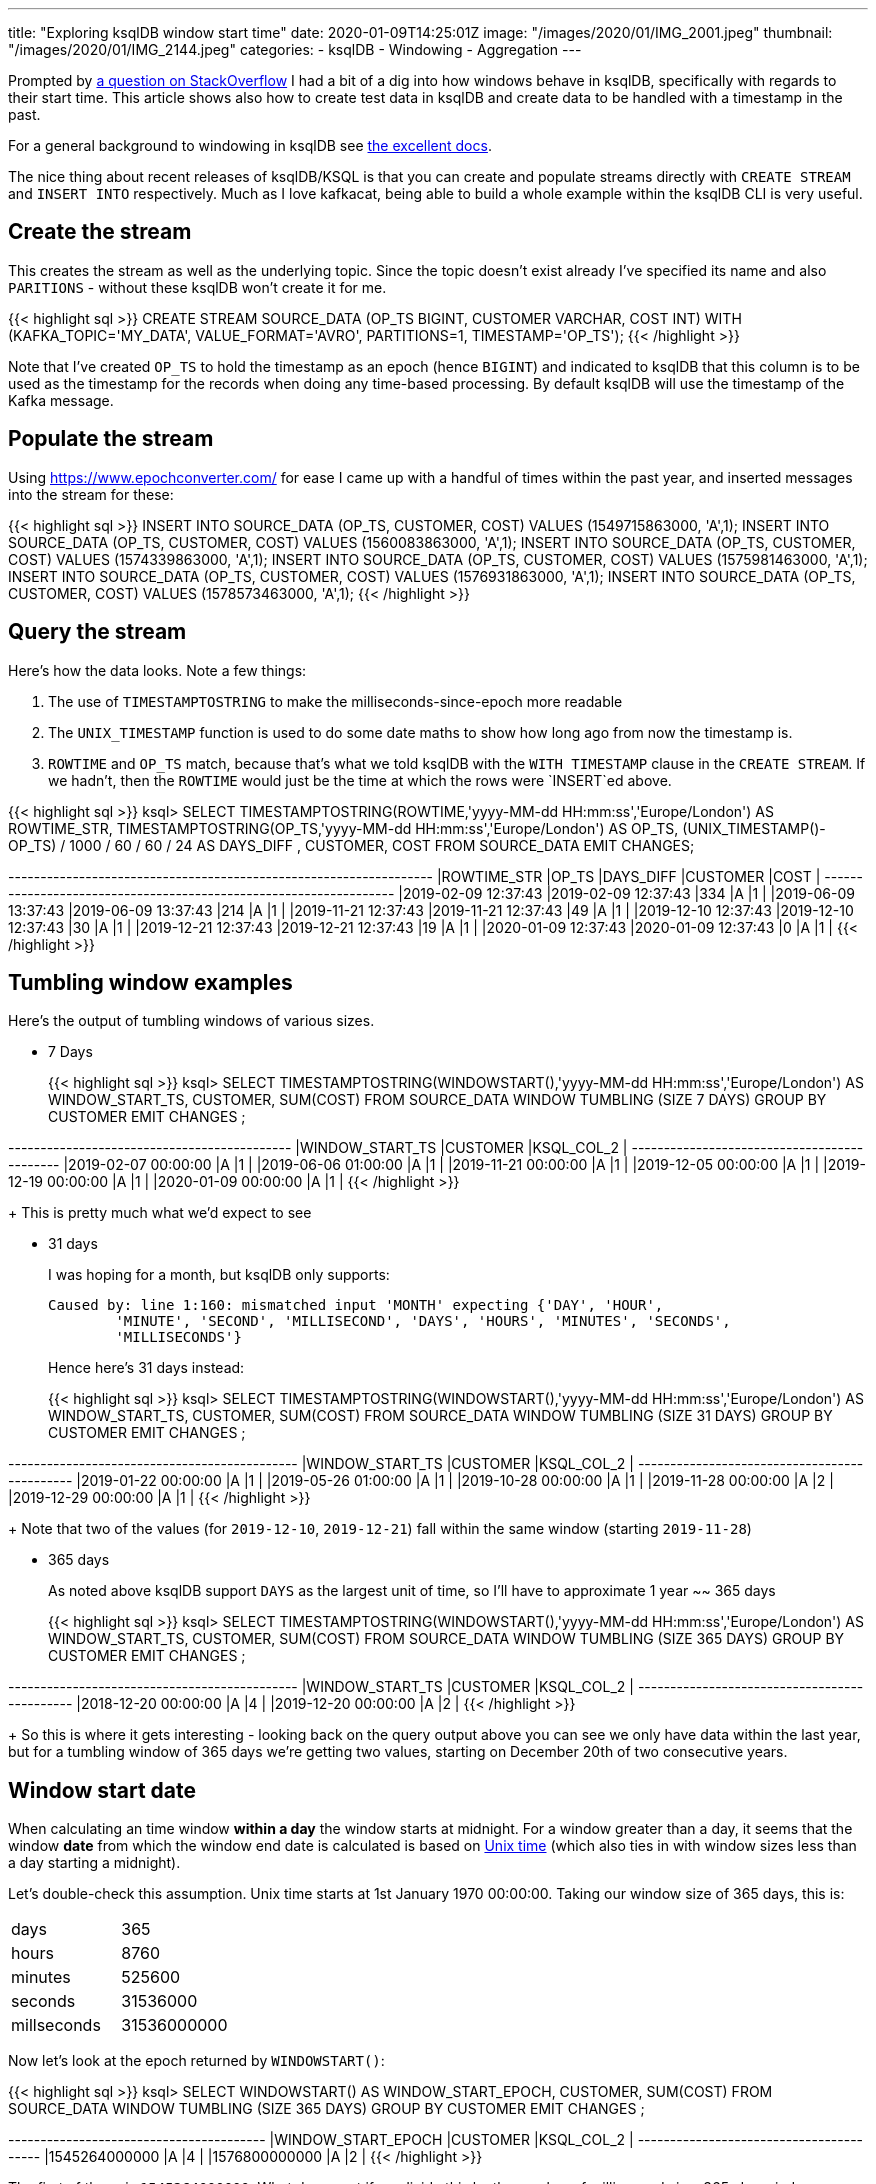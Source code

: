 ---
title: "Exploring ksqlDB window start time"
date: 2020-01-09T14:25:01Z
image: "/images/2020/01/IMG_2001.jpeg"
thumbnail: "/images/2020/01/IMG_2144.jpeg"
categories:
- ksqlDB
- Windowing
- Aggregation
---

Prompted by https://stackoverflow.com/questions/59629748/ksql-aggregating-data-based-on-last-1-year-365-days[a question on StackOverflow] I had a bit of a dig into how windows behave in ksqlDB, specifically with regards to their start time. This article shows also how to create test data in ksqlDB and create data to be handled with a timestamp in the past. 

For a general background to windowing in ksqlDB see https://docs.ksqldb.io/en/latest/concepts/time-and-windows-in-ksqldb-queries/[the excellent docs]. 

The nice thing about recent releases of ksqlDB/KSQL is that you can create and populate streams directly with `CREATE STREAM` and `INSERT INTO` respectively. Much as I love kafkacat, being able to build a whole example within the ksqlDB CLI is very useful. 

== Create the stream 

This creates the stream as well as the underlying topic. Since the topic doesn't exist already I've specified its name and also `PARITIONS` - without these ksqlDB won't create it for me. 

{{< highlight sql >}}
CREATE STREAM SOURCE_DATA (OP_TS BIGINT, CUSTOMER VARCHAR, COST INT) 
  WITH (KAFKA_TOPIC='MY_DATA', 
        VALUE_FORMAT='AVRO', 
        PARTITIONS=1, 
        TIMESTAMP='OP_TS');
{{< /highlight >}}

Note that I've created `OP_TS` to hold the timestamp as an epoch (hence `BIGINT`) and indicated to ksqlDB that this column is to be used as the timestamp for the records when doing any time-based processing. By default ksqlDB will use the timestamp of the Kafka message. 

== Populate the stream

Using https://www.epochconverter.com/ for ease I came up with a handful of times within the past year, and inserted messages into the stream for these: 

{{< highlight sql >}}
INSERT INTO SOURCE_DATA (OP_TS, CUSTOMER, COST) VALUES (1549715863000, 'A',1);
INSERT INTO SOURCE_DATA (OP_TS, CUSTOMER, COST) VALUES (1560083863000, 'A',1);
INSERT INTO SOURCE_DATA (OP_TS, CUSTOMER, COST) VALUES (1574339863000, 'A',1);
INSERT INTO SOURCE_DATA (OP_TS, CUSTOMER, COST) VALUES (1575981463000, 'A',1);
INSERT INTO SOURCE_DATA (OP_TS, CUSTOMER, COST) VALUES (1576931863000, 'A',1);
INSERT INTO SOURCE_DATA (OP_TS, CUSTOMER, COST) VALUES (1578573463000, 'A',1);
{{< /highlight >}}

== Query the stream 

Here's how the data looks. Note a few things: 

1. The use of `TIMESTAMPTOSTRING` to make the milliseconds-since-epoch more readable
2. The `UNIX_TIMESTAMP` function is used to do some date maths to show how long ago from now the timestamp is. 
3. `ROWTIME` and `OP_TS` match, because that's what we told ksqlDB with the `WITH TIMESTAMP` clause in the `CREATE STREAM`. If we hadn't, then the `ROWTIME` would just be the time at which the rows were `INSERT`ed above. 

{{< highlight sql >}}
ksql> SELECT TIMESTAMPTOSTRING(ROWTIME,'yyyy-MM-dd HH:mm:ss','Europe/London') AS ROWTIME_STR,
             TIMESTAMPTOSTRING(OP_TS,'yyyy-MM-dd HH:mm:ss','Europe/London')   AS OP_TS, 
             (UNIX_TIMESTAMP()-OP_TS) / 1000 / 60 / 60 / 24 AS DAYS_DIFF , 
             CUSTOMER, 
             COST 
        FROM SOURCE_DATA 
        EMIT CHANGES;

+--------------------+--------------------+----------+-----------+-----+
|ROWTIME_STR         |OP_TS               |DAYS_DIFF |CUSTOMER   |COST |
+--------------------+--------------------+----------+-----------+-----+
|2019-02-09 12:37:43 |2019-02-09 12:37:43 |334       |A          |1    |
|2019-06-09 13:37:43 |2019-06-09 13:37:43 |214       |A          |1    |
|2019-11-21 12:37:43 |2019-11-21 12:37:43 |49        |A          |1    |
|2019-12-10 12:37:43 |2019-12-10 12:37:43 |30        |A          |1    |
|2019-12-21 12:37:43 |2019-12-21 12:37:43 |19        |A          |1    |
|2020-01-09 12:37:43 |2020-01-09 12:37:43 |0         |A          |1    |
{{< /highlight >}}

== Tumbling window examples

Here's the output of tumbling windows of various sizes. 

* 7 Days
+
{{< highlight sql >}}
ksql> SELECT TIMESTAMPTOSTRING(WINDOWSTART(),'yyyy-MM-dd HH:mm:ss','Europe/London') AS WINDOW_START_TS, 
             CUSTOMER, 
             SUM(COST) 
        FROM SOURCE_DATA 
                WINDOW TUMBLING (SIZE 7 DAYS) 
        GROUP BY CUSTOMER 
        EMIT CHANGES ;

+----------------------+----------+------------+
|WINDOW_START_TS       |CUSTOMER  |KSQL_COL_2  |
+----------------------+----------+------------+
|2019-02-07 00:00:00   |A         |1           |
|2019-06-06 01:00:00   |A         |1           |
|2019-11-21 00:00:00   |A         |1           |
|2019-12-05 00:00:00   |A         |1           |
|2019-12-19 00:00:00   |A         |1           |
|2020-01-09 00:00:00   |A         |1           |
{{< /highlight >}}
+
This is pretty much what we'd expect to see

* 31 days
+
I was hoping for a month, but ksqlDB only supports:
+
[source,bash]
----
Caused by: line 1:160: mismatched input 'MONTH' expecting {'DAY', 'HOUR',
        'MINUTE', 'SECOND', 'MILLISECOND', 'DAYS', 'HOURS', 'MINUTES', 'SECONDS',
        'MILLISECONDS'}
----
+
Hence here's 31 days instead: 
+
{{< highlight sql >}}
ksql> SELECT TIMESTAMPTOSTRING(WINDOWSTART(),'yyyy-MM-dd HH:mm:ss','Europe/London') AS WINDOW_START_TS, 
             CUSTOMER, 
             SUM(COST) 
        FROM SOURCE_DATA 
                WINDOW TUMBLING (SIZE 31 DAYS) 
        GROUP BY CUSTOMER 
        EMIT CHANGES ;    

+-----------------------+----------+------------+
|WINDOW_START_TS        |CUSTOMER  |KSQL_COL_2  |
+-----------------------+----------+------------+
|2019-01-22 00:00:00    |A         |1           |
|2019-05-26 01:00:00    |A         |1           |
|2019-10-28 00:00:00    |A         |1           |
|2019-11-28 00:00:00    |A         |2           |
|2019-12-29 00:00:00    |A         |1           |
{{< /highlight >}}
+
Note that two of the values (for `2019-12-10`, `2019-12-21`) fall within the same window (starting `2019-11-28`)

* 365 days
+
As noted above ksqlDB support `DAYS` as the largest unit of time, so I'll have to approximate 1 year ~~ 365 days
+
{{< highlight sql >}}
ksql> SELECT TIMESTAMPTOSTRING(WINDOWSTART(),'yyyy-MM-dd HH:mm:ss','Europe/London') AS WINDOW_START_TS, 
             CUSTOMER, 
             SUM(COST) 
        FROM SOURCE_DATA 
                WINDOW TUMBLING (SIZE 365 DAYS) 
        GROUP BY CUSTOMER 
        EMIT CHANGES ;    

+-----------------------+----------+------------+
|WINDOW_START_TS        |CUSTOMER  |KSQL_COL_2  |
+-----------------------+----------+------------+
|2018-12-20 00:00:00    |A         |4           |
|2019-12-20 00:00:00    |A         |2           |
{{< /highlight >}}
+
So this is where it gets interesting - looking back on the query output above you can see we only have data within the last year, but for a tumbling window of 365 days we're getting two values, starting on December 20th of two consecutive years. 

== Window start *date*

When calculating an time window *within a day* the window starts at midnight. For a window greater than a day, it seems that the window *date* from which the window end date is calculated is based on https://en.wikipedia.org/wiki/Unix_time[Unix time] (which also ties in with window sizes less than a day starting a midnight). 

Let's double-check this assumption. Unix time starts at 1st January 1970 00:00:00. Taking our window size of 365 days, this is: 

[]
|========
|days	|365
|hours	|8760
|minutes	|525600
|seconds	|31536000
|millseconds	|31536000000
|========

Now let's look at the epoch returned by `WINDOWSTART()`: 

{{< highlight sql >}}
ksql> SELECT WINDOWSTART() AS WINDOW_START_EPOCH,
             CUSTOMER,
             SUM(COST)
        FROM SOURCE_DATA
                WINDOW TUMBLING (SIZE 365 DAYS)
        GROUP BY CUSTOMER
        EMIT CHANGES ;

+--------------------+---------+-----------+
|WINDOW_START_EPOCH  |CUSTOMER |KSQL_COL_2 |
+--------------------+---------+-----------+
|1545264000000       |A        |4          |
|1576800000000       |A        |2          |
{{< /highlight >}}

The first of these is `1545264000000`. What do we get if we divide this by the number of milliseconds in a 365-day window (`31536000000`)? We find that it fits *exactly*: `1545264000000➗31536000000 = 49`. 

This suggests that if you want to build monthly or yearly aggregates in ksqlDB that start based on the Gregorian calendar markers, ksqlDB will need to add support for `MONTH` and `YEAR` as window sizes (_tracking in https://github.com/confluentinc/ksql/issues/1968[issue #1968]_).